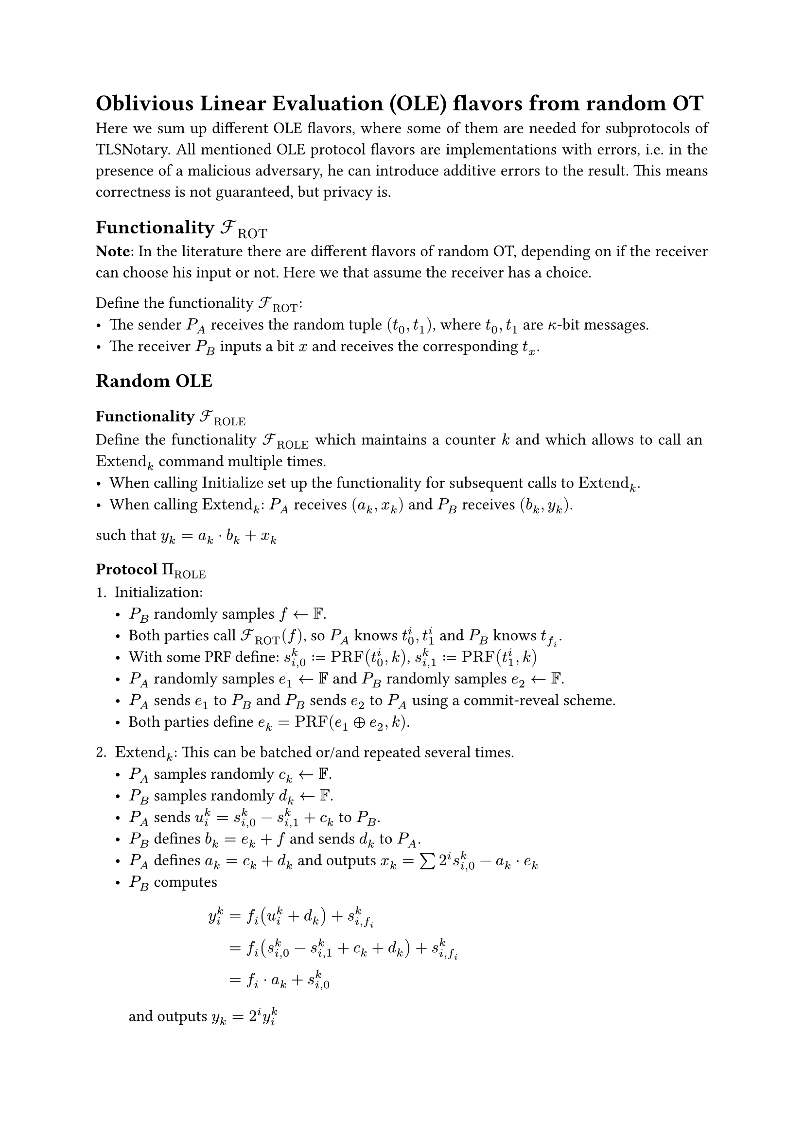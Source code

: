 #set page(paper: "a4")
#set par(justify: true)
#set text(size: 12pt)

= Oblivious Linear Evaluation (OLE) flavors from random OT 
Here we sum up different OLE flavors, where some of them are needed for
subprotocols of TLSNotary. All mentioned OLE protocol flavors are
implementations with errors, i.e. in the presence of a malicious adversary, he
can introduce additive errors to the result. This means correctness is not
guaranteed, but privacy is.

== Functionality $cal(F)_"ROT"$
*Note*: In the literature there are different flavors of random OT, depending on
if the receiver can choose his input or not. Here we that assume the receiver
has a choice.

Define the functionality $cal(F)_"ROT"$:
- The sender $P_A$ receives the random tuple $(t_0, t_1)$, where $t_0, t_1$ are
  $kappa$-bit messages.
- The receiver $P_B$ inputs a bit $x$ and receives the corresponding $t_x$.

== Random OLE
=== Functionality $cal(F)_"ROLE"$
Define the functionality $cal(F)_"ROLE"$ which maintains a counter $k$ and
which allows to call an $"Extend"_k$ command multiple times.
- When calling $"Initialize"$ set up the functionality for subsequent calls to
  $"Extend"_k$.
- When calling $"Extend"_k$: $P_A$ receives $(a_k, x_k)$ and $P_B$ receives
  $(b_k, y_k)$.

such that $ y_k = a_k dot b_k + x_k$

=== Protocol $Pi_"ROLE"$
+ Initialization:
  - $P_B$ randomly samples $f arrow.l bb(F)$.
  - Both parties call $cal(F)_"ROT" (f)$, so $P_A$ knows
    $t_0^i, t_1^i$ and $P_B$ knows $t_(f_i)$.
  - With some PRF define: $s_(i,0)^k := "PRF"(t^i_0, k)$, $s_(i,1)^k :=
    "PRF"(t^i_1, k)$
  - $P_A$ randomly samples $e_1 arrow.l bb(F)$ and $P_B$ randomly
    samples $e_2 arrow.l bb(F)$.
  - $P_A$ sends $e_1$ to $P_B$ and $P_B$ sends $e_2$ to $P_A$ using a
    commit-reveal scheme.
  - Both parties define $e_k = "PRF"(e_1 xor e_2, k)$.
  
+ $"Extend"_k$: This can be batched or/and repeated several times.
  - $P_A$ samples randomly $c_k arrow.l bb(F)$.
  - $P_B$ samples randomly $d_k arrow.l bb(F)$.
  - $P_A$ sends $u_i^k = s_(i,0)^k - s_(i,1)^k + c_k$ to $P_B$.
  - $P_B$ defines $b_k = e_k + f$ and sends $d_k$ to $P_A$.
  - $P_A$ defines $a_k = c_k + d_k$ and outputs
    $x_k = sum 2^i s_(i,0)^k - a_k dot e_k$
  - $P_B$ computes $ y^k_i 
    &= f_i (u^k_i + d_k) + s_(i,f_i)^k \
    &= f_i (s_(i,0)^k - s_(i,1)^k + c_k + d_k) + s_(i,f_i)^k \
    &= f_i dot a_k + s_(i,0)^k $
    and outputs $y_k = 2^i y^k_i$

+ Now it holds that $y_k = a_k dot b_k + x_k$.

== Vector OLE
=== Functionality $cal(F)_"VOLE"$
Define the functionality $cal(F)_"VOLE"$ which maintains a counter $k$ and
which allows to call an $"Extend"_k$ command multiple times.
- When calling $"Initialize"$, $P_B$ inputs a field element $b$. This sets up the
  functionality for subsequent calls to $"Extend"_k$.
- When calling $"Extend"_k$: $P_A$ receives $(a_k, x_k)$ and $P_B$ receives
  $y_k$.

such that $ y_k = a_k dot b + x_k$

=== Protocol $Pi_"VOLE"$
*Note*: This is the $Pi_"COPEe"$ construction from KOS16.
+ Initialization:
  - $P_B$ chooses some field element $b$.
  - Both parties call $cal(F)_"ROT" (b)$, so $P_A$ knows
    $t_0^i, t_1^i$ and $P_B$ knows $t_(b_i)$.
  - With some PRF define: $s_(i,0)^k := "PRF"(t^i_0, k)$, $s_(i,1)^k :=
    "PRF"(t^i_1, k)$
  
+ $"Extend"_k$: This can be batched or/and repeated several times.
  - $P_A$ chooses some field element $a_k$ and sends
    $u_i^k = s_(i,0)^k - s_(i,1)^k + a_k$ to $P_B$.
  - $P_A$ outputs $x_k = sum 2^i s_(i,0)^k$
  - $P_B$ computes $ y^k_i 
    &= b_i dot u^k_i + s_(i,f_i)^k \
    &= b_i (s_(i,0)^k - s_(i,1)^k + a_k) + s_(i,f_i)^k \
    &= b_i dot a_k + s_(i,0)^k $
    and outputs $y_k = 2^i y^k_i$

+ Now it holds that $y_k = a_k dot b + x_k$.


== Random Vector OLE
=== Functionality $cal(F)_"RVOLE"$
Define the functionality $cal(F)_"RVOLE"$ which maintains a counter $k$ and
which allows to call an $"Extend"_k$ command multiple times.
- When calling $"Initialize"$, $P_B$ receives a field element $b$. This sets up
  the functionality for subsequent calls to $"Extend"_k$.
- When calling $"Extend"_k$: $P_A$ receives $(a_k, x_k)$ and $P_B$ receives
  $y_k$.

such that $ y_k = a_k dot b + x_k$

=== Protocol $Pi_"RVOLE"$
+ Initialization:
  - $P_B$ chooses some field element $f$.
  - Both parties call $cal(F)_"ROT" (f)$, so $P_A$ knows
    $t_0^i, t_1^i$ and $P_B$ knows $t_(f_i)$.
  - $P_A$ sends $e$ to $P_B$ and $P_B$ defines $b = e + f$.
  - With some PRF define: $s_(i,0)^k := "PRF"(t^i_0, k)$, $s_(i,1)^k :=
    "PRF"(t^i_1, k)$
  
+ $"Extend"_k$: This can be batched or/and repeated several times.
  - $P_A$ samples randomly $c_k arrow.l bb(F)$ and
    $P_B$ samples randomly $d_k arrow.l bb(F)$.
  - $P_A$ sends $u_i^k = s_(i,0)^k - s_(i,1)^k + c_k$ to $P_B$. 
  - $P_B$ sends $d_k$ to $P_A$.
  - $P_A$ defines $a_k = c_k + d_k$ and outputs
    $x_k = sum 2^i s_(i,0)^k - a_k dot e$
  - $P_B$ computes $ y^k_i 
    &= f_i (u^k_i + d_k) + s_(i,f_i)^k \
    &= f_i (s_(i,0)^k - s_(i,1)^k + c_k + d_k) + s_(i,f_i)^k \
    &= f_i dot a_k + s_(i,0)^k $
    and outputs $y_k = 2^i y^k_i$

+ Now it holds that $y_k = a_k dot b + x_k$.


== OLE from random OLE
=== Functionality $cal(F)_"OLE"$
Define the functionality $cal(F)_"OLE"$. After getting input $a$ from $P_A$ and $b$
from $P_B$ return $x$ to $P_A$ and $y$ to $P_B$ such that $x + y = a dot b$.

=== Protocol $Pi_"OLE"$
Both parties have access to a functionality $cal(F)_"ROLE"$, and call
$"Extend"_k$, so $P_A$ receives $(a'_k, x'_k)$ and $P_B$ receives $(b'_k, y'_k)$.
Then they perform the following derandomization:
- $P_A$ sends $u_k = a_k + a'_k$ to $P_B$.
- $P_B$ sends $v_k = b_k + b'_k$ to $P_A$.
- $P_A$ outputs $x_k = x'_k + a'_k dot v_k$.
- $P_B$ outputs $y_k = y'_k + b_k dot u_k$.

Now it holds that $ y_k - x_k
&= (y'_k + b_k dot u_k) - (x'_k + a'_k dot v_k) \
&= (y'_k + b_k dot (a_k + a'_k)) - (x'_k + a'_k dot (b_k + b'_k)) \
&= a_k dot b_k
$
